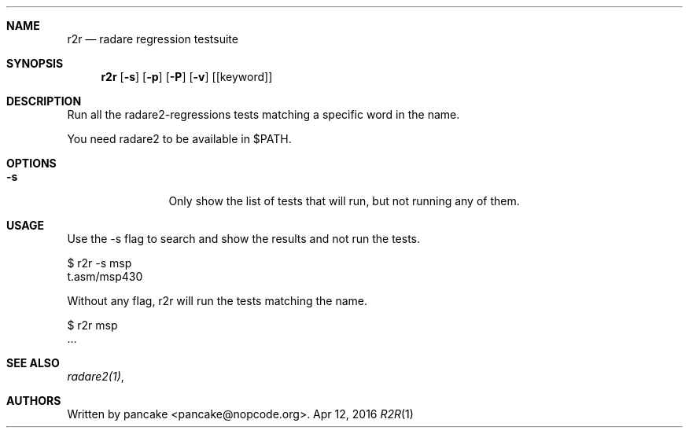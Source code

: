 .Dd Apr 12, 2016
.Dt R2R 1
.Sh NAME
.Nm r2r
.Nd radare regression testsuite
.Sh SYNOPSIS
.Nm r2r
.Op Fl s
.Op Fl p
.Op Fl P
.Op Fl v
.Op [keyword]
.Sh DESCRIPTION
Run all the radare2-regressions tests matching a specific word in the name.
.Pp
You need radare2 to be available in $PATH.
.Sh OPTIONS
.Bl -tag -width Fl
.It Fl s
Only show the list of tests that will run, but not running any of them.
.El
.Sh USAGE
.Pp
Use the -s flag to search and show the results and not run the tests.
.Pp
  $ r2r -s msp
  t.asm/msp430
.Pp
Without any flag, r2r will run the tests matching the name.
.Pp
  $ r2r msp
  ...
.Pp
.Sh SEE ALSO
.Pp
.Xr radare2(1) ,
.Sh AUTHORS
.Pp
Written by pancake <pancake@nopcode.org>.
